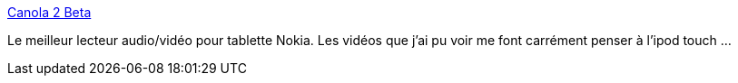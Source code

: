 :jbake-type: post
:jbake-status: published
:jbake-title: Canola 2 Beta
:jbake-tags: n800,software,mp3,player,podcast,upnp,vidéo,_mois_juin,_année_2008
:jbake-date: 2008-06-13
:jbake-depth: ../
:jbake-uri: shaarli/1213351634000.adoc
:jbake-source: https://nicolas-delsaux.hd.free.fr/Shaarli?searchterm=http%3A%2F%2Fopenbossa.indt.org%2Fcanola%2F&searchtags=n800+software+mp3+player+podcast+upnp+vid%C3%A9o+_mois_juin+_ann%C3%A9e_2008
:jbake-style: shaarli

http://openbossa.indt.org/canola/[Canola 2 Beta]

Le meilleur lecteur audio/vidéo pour tablette Nokia. Les vidéos que j'ai pu voir me font carrément penser à l'ipod touch ...
